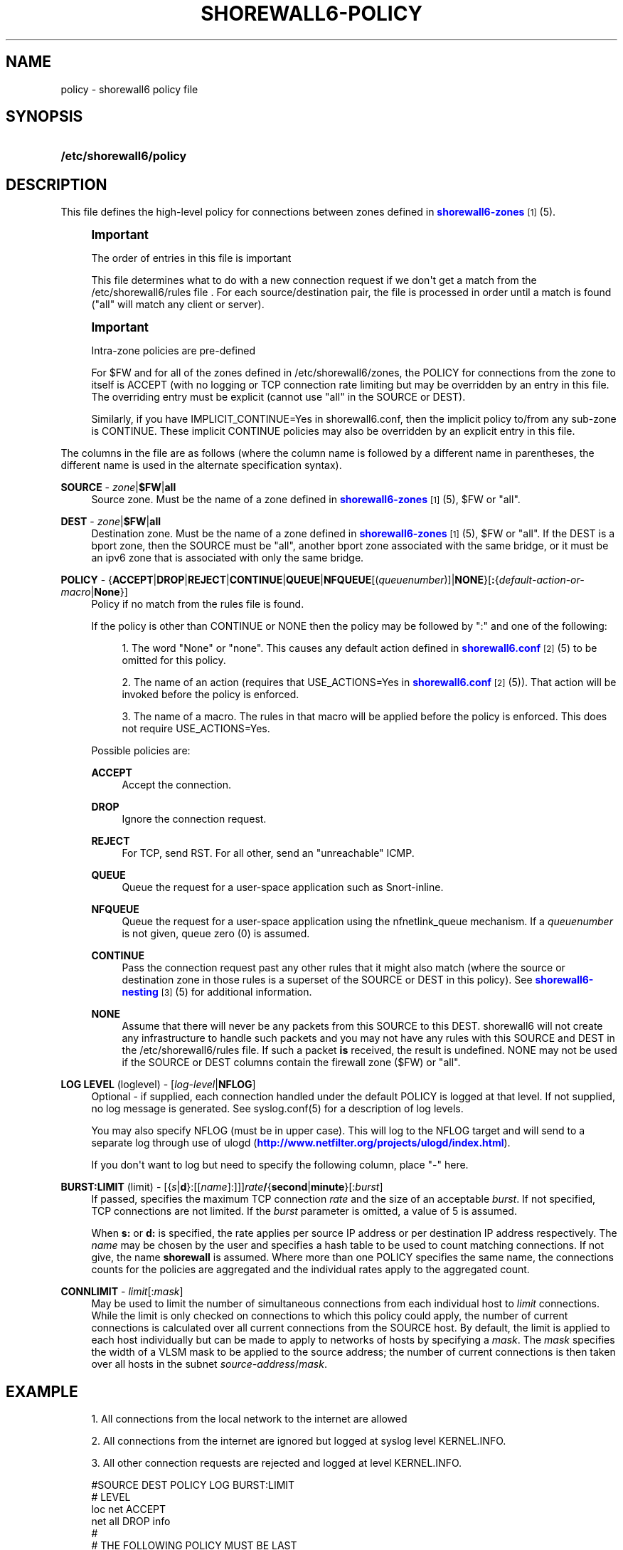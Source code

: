 '\" t
.\"     Title: shorewall6-policy
.\"    Author: [FIXME: author] [see http://docbook.sf.net/el/author]
.\" Generator: DocBook XSL Stylesheets v1.75.2 <http://docbook.sf.net/>
.\"      Date: 06/09/2012
.\"    Manual: [FIXME: manual]
.\"    Source: [FIXME: source]
.\"  Language: English
.\"
.TH "SHOREWALL6\-POLICY" "5" "06/09/2012" "[FIXME: source]" "[FIXME: manual]"
.\" -----------------------------------------------------------------
.\" * Define some portability stuff
.\" -----------------------------------------------------------------
.\" ~~~~~~~~~~~~~~~~~~~~~~~~~~~~~~~~~~~~~~~~~~~~~~~~~~~~~~~~~~~~~~~~~
.\" http://bugs.debian.org/507673
.\" http://lists.gnu.org/archive/html/groff/2009-02/msg00013.html
.\" ~~~~~~~~~~~~~~~~~~~~~~~~~~~~~~~~~~~~~~~~~~~~~~~~~~~~~~~~~~~~~~~~~
.ie \n(.g .ds Aq \(aq
.el       .ds Aq '
.\" -----------------------------------------------------------------
.\" * set default formatting
.\" -----------------------------------------------------------------
.\" disable hyphenation
.nh
.\" disable justification (adjust text to left margin only)
.ad l
.\" -----------------------------------------------------------------
.\" * MAIN CONTENT STARTS HERE *
.\" -----------------------------------------------------------------
.SH "NAME"
policy \- shorewall6 policy file
.SH "SYNOPSIS"
.HP \w'\fB/etc/shorewall6/policy\fR\ 'u
\fB/etc/shorewall6/policy\fR
.SH "DESCRIPTION"
.PP
This file defines the high\-level policy for connections between zones defined in
\m[blue]\fBshorewall6\-zones\fR\m[]\&\s-2\u[1]\d\s+2(5)\&.
.if n \{\
.sp
.\}
.RS 4
.it 1 an-trap
.nr an-no-space-flag 1
.nr an-break-flag 1
.br
.ps +1
\fBImportant\fR
.ps -1
.br
.PP
The order of entries in this file is important
.PP
This file determines what to do with a new connection request if we don\*(Aqt get a match from the /etc/shorewall6/rules file \&. For each source/destination pair, the file is processed in order until a match is found ("all" will match any client or server)\&.
.sp .5v
.RE
.if n \{\
.sp
.\}
.RS 4
.it 1 an-trap
.nr an-no-space-flag 1
.nr an-break-flag 1
.br
.ps +1
\fBImportant\fR
.ps -1
.br
.PP
Intra\-zone policies are pre\-defined
.PP
For $FW and for all of the zones defined in /etc/shorewall6/zones, the POLICY for connections from the zone to itself is ACCEPT (with no logging or TCP connection rate limiting but may be overridden by an entry in this file\&. The overriding entry must be explicit (cannot use "all" in the SOURCE or DEST)\&.
.PP
Similarly, if you have IMPLICIT_CONTINUE=Yes in shorewall6\&.conf, then the implicit policy to/from any sub\-zone is CONTINUE\&. These implicit CONTINUE policies may also be overridden by an explicit entry in this file\&.
.sp .5v
.RE
.PP
The columns in the file are as follows (where the column name is followed by a different name in parentheses, the different name is used in the alternate specification syntax)\&.
.PP
\fBSOURCE\fR \- \fIzone\fR|\fB$FW\fR|\fBall\fR
.RS 4
Source zone\&. Must be the name of a zone defined in
\m[blue]\fBshorewall6\-zones\fR\m[]\&\s-2\u[1]\d\s+2(5), $FW or "all"\&.
.RE
.PP
\fBDEST\fR \- \fIzone\fR|\fB$FW\fR|\fBall\fR
.RS 4
Destination zone\&. Must be the name of a zone defined in
\m[blue]\fBshorewall6\-zones\fR\m[]\&\s-2\u[1]\d\s+2(5), $FW or "all"\&. If the DEST is a bport zone, then the SOURCE must be "all", another bport zone associated with the same bridge, or it must be an ipv6 zone that is associated with only the same bridge\&.
.RE
.PP
\fBPOLICY\fR \- {\fBACCEPT\fR|\fBDROP\fR|\fBREJECT\fR|\fBCONTINUE\fR|\fBQUEUE\fR|\fBNFQUEUE\fR[(\fIqueuenumber\fR)]|\fBNONE\fR}[\fB:\fR{\fIdefault\-action\-or\-macro\fR|\fBNone\fR}]
.RS 4
Policy if no match from the rules file is found\&.
.sp
If the policy is other than CONTINUE or NONE then the policy may be followed by ":" and one of the following:
.sp
.RS 4
.ie n \{\
\h'-04' 1.\h'+01'\c
.\}
.el \{\
.sp -1
.IP "  1." 4.2
.\}
The word "None" or "none"\&. This causes any default action defined in
\m[blue]\fBshorewall6\&.conf\fR\m[]\&\s-2\u[2]\d\s+2(5) to be omitted for this policy\&.
.RE
.sp
.RS 4
.ie n \{\
\h'-04' 2.\h'+01'\c
.\}
.el \{\
.sp -1
.IP "  2." 4.2
.\}
The name of an action (requires that USE_ACTIONS=Yes in
\m[blue]\fBshorewall6\&.conf\fR\m[]\&\s-2\u[2]\d\s+2(5))\&. That action will be invoked before the policy is enforced\&.
.RE
.sp
.RS 4
.ie n \{\
\h'-04' 3.\h'+01'\c
.\}
.el \{\
.sp -1
.IP "  3." 4.2
.\}
The name of a macro\&. The rules in that macro will be applied before the policy is enforced\&. This does not require USE_ACTIONS=Yes\&.
.RE
.sp
.if n \{\
.RS 4
.\}
.nf
.fi
.if n \{\
.RE
.\}
.sp
Possible policies are:
.PP
\fBACCEPT\fR
.RS 4
Accept the connection\&.
.RE
.PP
\fBDROP\fR
.RS 4
Ignore the connection request\&.
.RE
.PP
\fBREJECT\fR
.RS 4
For TCP, send RST\&. For all other, send an "unreachable" ICMP\&.
.RE
.PP
\fBQUEUE\fR
.RS 4
Queue the request for a user\-space application such as Snort\-inline\&.
.RE
.PP
\fBNFQUEUE\fR
.RS 4
Queue the request for a user\-space application using the nfnetlink_queue mechanism\&. If a
\fIqueuenumber\fR
is not given, queue zero (0) is assumed\&.
.RE
.PP
\fBCONTINUE\fR
.RS 4
Pass the connection request past any other rules that it might also match (where the source or destination zone in those rules is a superset of the SOURCE or DEST in this policy)\&. See
\m[blue]\fBshorewall6\-nesting\fR\m[]\&\s-2\u[3]\d\s+2(5) for additional information\&.
.RE
.PP
\fBNONE\fR
.RS 4
Assume that there will never be any packets from this SOURCE to this DEST\&. shorewall6 will not create any infrastructure to handle such packets and you may not have any rules with this SOURCE and DEST in the /etc/shorewall6/rules file\&. If such a packet
\fBis\fR
received, the result is undefined\&. NONE may not be used if the SOURCE or DEST columns contain the firewall zone ($FW) or "all"\&.
.RE
.RE
.PP
\fBLOG LEVEL\fR (loglevel) \- [\fIlog\-level\fR|\fBNFLOG\fR]
.RS 4
Optional \- if supplied, each connection handled under the default POLICY is logged at that level\&. If not supplied, no log message is generated\&. See syslog\&.conf(5) for a description of log levels\&.
.sp
You may also specify NFLOG (must be in upper case)\&. This will log to the NFLOG target and will send to a separate log through use of ulogd (\m[blue]\fBhttp://www\&.netfilter\&.org/projects/ulogd/index\&.html\fR\m[])\&.
.sp
If you don\*(Aqt want to log but need to specify the following column, place "\-" here\&.
.RE
.PP
\fBBURST:LIMIT\fR (limit) \- [{\fIs\fR|\fBd\fR}:[[\fIname\fR]:]]]\fIrate\fR\fB/\fR{\fBsecond\fR|\fBminute\fR}[:\fIburst\fR]
.RS 4
If passed, specifies the maximum TCP connection
\fIrate\fR
and the size of an acceptable
\fIburst\fR\&. If not specified, TCP connections are not limited\&. If the
\fIburst\fR
parameter is omitted, a value of 5 is assumed\&.
.sp
When
\fBs:\fR
or
\fBd:\fR
is specified, the rate applies per source IP address or per destination IP address respectively\&. The
\fIname\fR
may be chosen by the user and specifies a hash table to be used to count matching connections\&. If not give, the name
\fBshorewall\fR
is assumed\&. Where more than one POLICY specifies the same name, the connections counts for the policies are aggregated and the individual rates apply to the aggregated count\&.
.RE
.PP
\fBCONNLIMIT\fR \- \fIlimit\fR[:\fImask\fR]
.RS 4
May be used to limit the number of simultaneous connections from each individual host to
\fIlimit\fR
connections\&. While the limit is only checked on connections to which this policy could apply, the number of current connections is calculated over all current connections from the SOURCE host\&. By default, the limit is applied to each host individually but can be made to apply to networks of hosts by specifying a
\fImask\fR\&. The
\fImask\fR
specifies the width of a VLSM mask to be applied to the source address; the number of current connections is then taken over all hosts in the subnet
\fIsource\-address\fR/\fImask\fR\&.
.RE
.SH "EXAMPLE"
.sp
.RS 4
.ie n \{\
\h'-04' 1.\h'+01'\c
.\}
.el \{\
.sp -1
.IP "  1." 4.2
.\}
All connections from the local network to the internet are allowed
.RE
.sp
.RS 4
.ie n \{\
\h'-04' 2.\h'+01'\c
.\}
.el \{\
.sp -1
.IP "  2." 4.2
.\}
All connections from the internet are ignored but logged at syslog level KERNEL\&.INFO\&.
.RE
.sp
.RS 4
.ie n \{\
\h'-04' 3.\h'+01'\c
.\}
.el \{\
.sp -1
.IP "  3." 4.2
.\}
All other connection requests are rejected and logged at level KERNEL\&.INFO\&.
.RE
.sp
.if n \{\
.RS 4
.\}
.nf
        #SOURCE         DEST            POLICY          LOG           BURST:LIMIT
        #                                               LEVEL
        loc             net             ACCEPT
        net             all             DROP            info
        #
        # THE FOLLOWING POLICY MUST BE LAST
        #
        all             all             REJECT          info
.fi
.if n \{\
.RE
.\}
.SH "FILES"
.PP
/etc/shorewall6/policy
.SH "SEE ALSO"
.PP
\m[blue]\fBhttp://shorewall\&.net/configuration_file_basics\&.htm#Pairs\fR\m[]
.PP
shorewall6(8), shorewall6\-accounting(5), shorewall6\-actions(5), shorewall6\-blacklist(5), shorewall6\-hosts(5), shorewall6\-interfaces(5), shorewall6\-ipsec(5), shorewall6\-maclist(5), shorewall6\-masq(5), shorewall6\-nat(5), shorewall6\-netmap(5), shoewall6\-netmap(5),shorewall6\-params(5), shorewall6\-policy(5), shorewall6\-providers(5), shorewall6\-proxyarp(5), shorewall6\-rtrules(5), shorewall6\-routestopped(5), shorewall6\-rules(5), shorewall6\&.conf(5), shorewall6\-secmarks(5), shorewall6\-tcclasses(5), shorewall6\-tcdevices(5), shorewall6\-tcrules(5), shorewall6\-tos(5), shorewall6\-tunnels(5), shorewall6\-zones(5)
.SH "NOTES"
.IP " 1." 4
shorewall6-zones
.RS 4
\%http://www.shorewall.net/manpages6/shorewall6-zones.html
.RE
.IP " 2." 4
shorewall6.conf
.RS 4
\%http://www.shorewall.net/manpages6/shorewall6.conf.html
.RE
.IP " 3." 4
shorewall6-nesting
.RS 4
\%http://www.shorewall.net/manpages6/shorewall6-nesting.html
.RE
